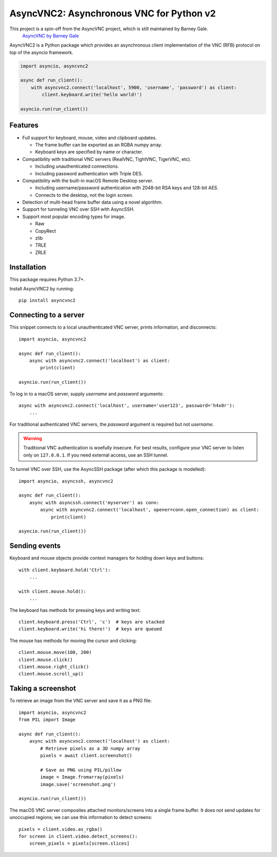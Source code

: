 AsyncVNC2: Asynchronous VNC for Python v2
=====================================

.. image:: https://img.shields.io/badge/source-github-orange
    :target: https://github.com/andrews239/asyncvnc2

.. image:: https://readthedocs.org/projects/asyncvnc2/badge/?version=latest&style=flat-square
    :target: https://asyncvnc2.readthedocs.io/en/latest/?badge=latest

.. image:: https://img.shields.io/pypi/v/asyncvnc2?style=flat-square
    :target: https://pypi.org/project/asyncvnc2


This project is a spin-off from the AsyncVNC project, which is still maintained by Barney Gale.
    `AsyncVNC by Barney Gale <https://github.com/barneygale/asyncvnc/>`_


AsyncVNC2 is a Python package which provides an asynchronous client implementation of the VNC (RFB) protocol on top of
the asyncio framework.

.. code-block::

    import asyncio, asyncvnc2

    async def run_client():
        with asyncvnc2.connect('localhost', 5900, 'username', 'password') as client:
            client.keyboard.write('hello world!')

    asyncio.run(run_client())


Features
--------

- Full support for keyboard, mouse, video and clipboard updates.

  * The frame buffer can be exported as an RGBA numpy array.
  * Keyboard keys are specified by name or character.

- Compatibility with traditional VNC servers (RealVNC, TightVNC, TigerVNC, etc).

  * Including unauthenticated connections.
  * Including password authentication with Triple DES.

- Compatibility with the built-in macOS Remote Desktop server.

  * Including username/password authentication with 2048-bit RSA keys and 128-bit AES.
  * Connects to the desktop, not the login screen.

- Detection of multi-head frame buffer data using a novel algorithm.
- Support for tunneling VNC over SSH with AsyncSSH.
- Support most popular encoding types for image.

  * Raw
  * CopyRect
  * zlib
  * TRLE
  * ZRLE


Installation
------------

This package requires Python 3.7+.

Install AsyncVNC2 by running::

    pip install asyncvnc2


Connecting to a server
----------------------

This snippet connects to a local unauthenticated VNC server, prints information, and disconnects::

    import asyncio, asyncvnc2

    async def run_client():
        async with asyncvnc2.connect('localhost') as client:
            print(client)

    asyncio.run(run_client())

To log in to a macOS server, supply *username* and *password* arguments::

    async with asyncvnc2.connect('localhost', username='user123', password='h4x0r'):
        ...

For traditional authenticated VNC servers, the *password* argument is required but not *username*.

.. warning::

    Traditional VNC authentication is woefully insecure. For best results, configure your VNC server to listen only on
    ``127.0.0.1``. If you need external access, use an SSH tunnel.


To tunnel VNC over SSH, use the AsyncSSH package (after which this package is modelled)::

    import asyncio, asyncssh, asyncvnc2

    async def run_client():
        async with asyncssh.connect('myserver') as conn:
            async with asyncvnc2.connect('localhost', opener=conn.open_connection) as client:
                print(client)

    asyncio.run(run_client())


Sending events
--------------

Keyboard and mouse objects provide context managers for holding down keys and buttons::

    with client.keyboard.hold('Ctrl'):
        ...

    with client.mouse.hold():
        ...

The keyboard has methods for pressing keys and writing text::

    client.keyboard.press('Ctrl', 'c')  # keys are stacked
    client.keyboard.write('hi there!')  # keys are queued

The mouse has methods for moving the cursor and clicking::

    client.mouse.move(100, 200)
    client.mouse.click()
    client.mouse.right_click()
    client.mouse.scroll_up()


Taking a screenshot
-------------------

To retrieve an image from the VNC server and save it as a PNG file::

    import asyncio, asyncvnc2
    from PIL import Image

    async def run_client():
        async with asyncvnc2.connect('localhost') as client:
            # Retrieve pixels as a 3D numpy array
            pixels = await client.screenshot()

            # Save as PNG using PIL/pillow
            image = Image.fromarray(pixels)
            image.save('screenshot.png')

    asyncio.run(run_client())


The macOS VNC server composites attached monitors/screens into a single frame buffer. It does not send updates for
unoccupied regions; we can use this information to detect screens::

    pixels = client.video.as_rgba()
    for screen in client.video.detect_screens():
        screen_pixels = pixels[screen.slices]

